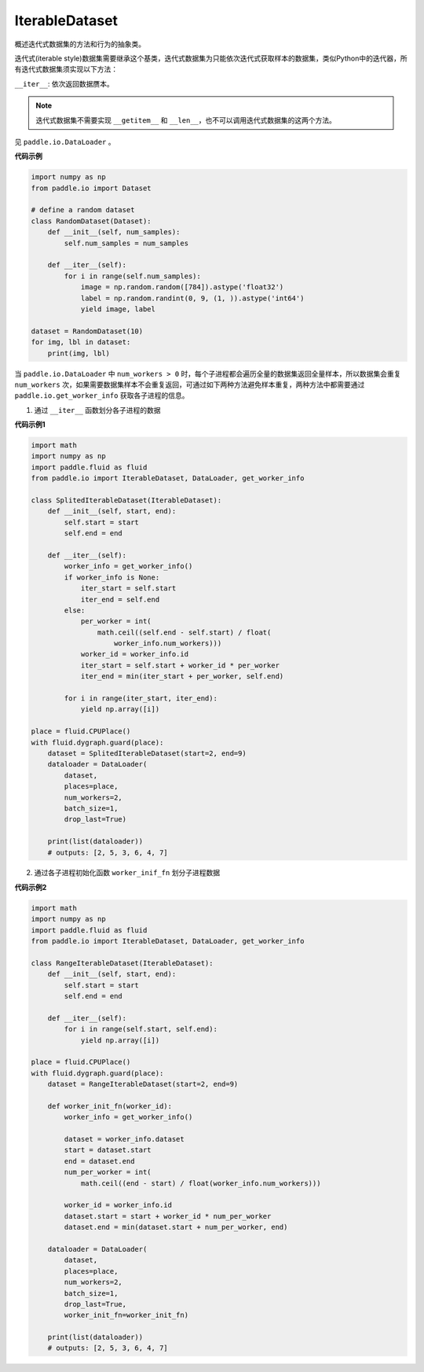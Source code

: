 .. _cn_api_io_cn_IterableDataset:

IterableDataset
-------------------------------

.. py:class:: paddle.io.IterableDataset

概述迭代式数据集的方法和行为的抽象类。

迭代式(iterable style)数据集需要继承这个基类，迭代式数据集为只能依次迭代式获取样本的数据集，类似Python中的迭代器，所有迭代式数据集须实现以下方法：

``__iter__``: 依次返回数据赝本。

.. note::
    迭代式数据集不需要实现 ``__getitem__`` 和 ``__len__``，也不可以调用迭代式数据集的这两个方法。

见 ``paddle.io.DataLoader`` 。

**代码示例**

.. code-block:: python

    import numpy as np
    from paddle.io import Dataset
    
    # define a random dataset
    class RandomDataset(Dataset):
        def __init__(self, num_samples):
            self.num_samples = num_samples
    
        def __iter__(self):
            for i in range(self.num_samples):
                image = np.random.random([784]).astype('float32')
                label = np.random.randint(0, 9, (1, )).astype('int64')
                yield image, label
    
    dataset = RandomDataset(10)
    for img, lbl in dataset:
        print(img, lbl)

当 ``paddle.io.DataLoader`` 中 ``num_workers > 0`` 时，每个子进程都会遍历全量的数据集返回全量样本，所以数据集会重复 ``num_workers``
次，如果需要数据集样本不会重复返回，可通过如下两种方法避免样本重复，两种方法中都需要通过 ``paddle.io.get_worker_info`` 获取各子进程的信息。

1. 通过 ``__iter__`` 函数划分各子进程的数据

**代码示例1**

.. code-block:: python

    import math
    import numpy as np
    import paddle.fluid as fluid
    from paddle.io import IterableDataset, DataLoader, get_worker_info

    class SplitedIterableDataset(IterableDataset):
        def __init__(self, start, end):
            self.start = start
            self.end = end

        def __iter__(self):
            worker_info = get_worker_info()
            if worker_info is None:
                iter_start = self.start
                iter_end = self.end
            else:
                per_worker = int(
                    math.ceil((self.end - self.start) / float(
                        worker_info.num_workers)))
                worker_id = worker_info.id
                iter_start = self.start + worker_id * per_worker
                iter_end = min(iter_start + per_worker, self.end)

            for i in range(iter_start, iter_end):
                yield np.array([i])

    place = fluid.CPUPlace()
    with fluid.dygraph.guard(place):
        dataset = SplitedIterableDataset(start=2, end=9)
        dataloader = DataLoader(
            dataset,
            places=place,
            num_workers=2,
            batch_size=1,
            drop_last=True)

        print(list(dataloader))
        # outputs: [2, 5, 3, 6, 4, 7]

2. 通过各子进程初始化函数 ``worker_inif_fn`` 划分子进程数据

**代码示例2**

.. code-block:: python

    import math
    import numpy as np
    import paddle.fluid as fluid
    from paddle.io import IterableDataset, DataLoader, get_worker_info

    class RangeIterableDataset(IterableDataset):
        def __init__(self, start, end):
            self.start = start
            self.end = end

        def __iter__(self):
            for i in range(self.start, self.end):
                yield np.array([i])

    place = fluid.CPUPlace()
    with fluid.dygraph.guard(place):
        dataset = RangeIterableDataset(start=2, end=9)

        def worker_init_fn(worker_id):
            worker_info = get_worker_info()

            dataset = worker_info.dataset
            start = dataset.start
            end = dataset.end
            num_per_worker = int(
                math.ceil((end - start) / float(worker_info.num_workers)))

            worker_id = worker_info.id
            dataset.start = start + worker_id * num_per_worker
            dataset.end = min(dataset.start + num_per_worker, end)

        dataloader = DataLoader(
            dataset,
            places=place,
            num_workers=2,
            batch_size=1,
            drop_last=True,
            worker_init_fn=worker_init_fn)

        print(list(dataloader))
        # outputs: [2, 5, 3, 6, 4, 7]

